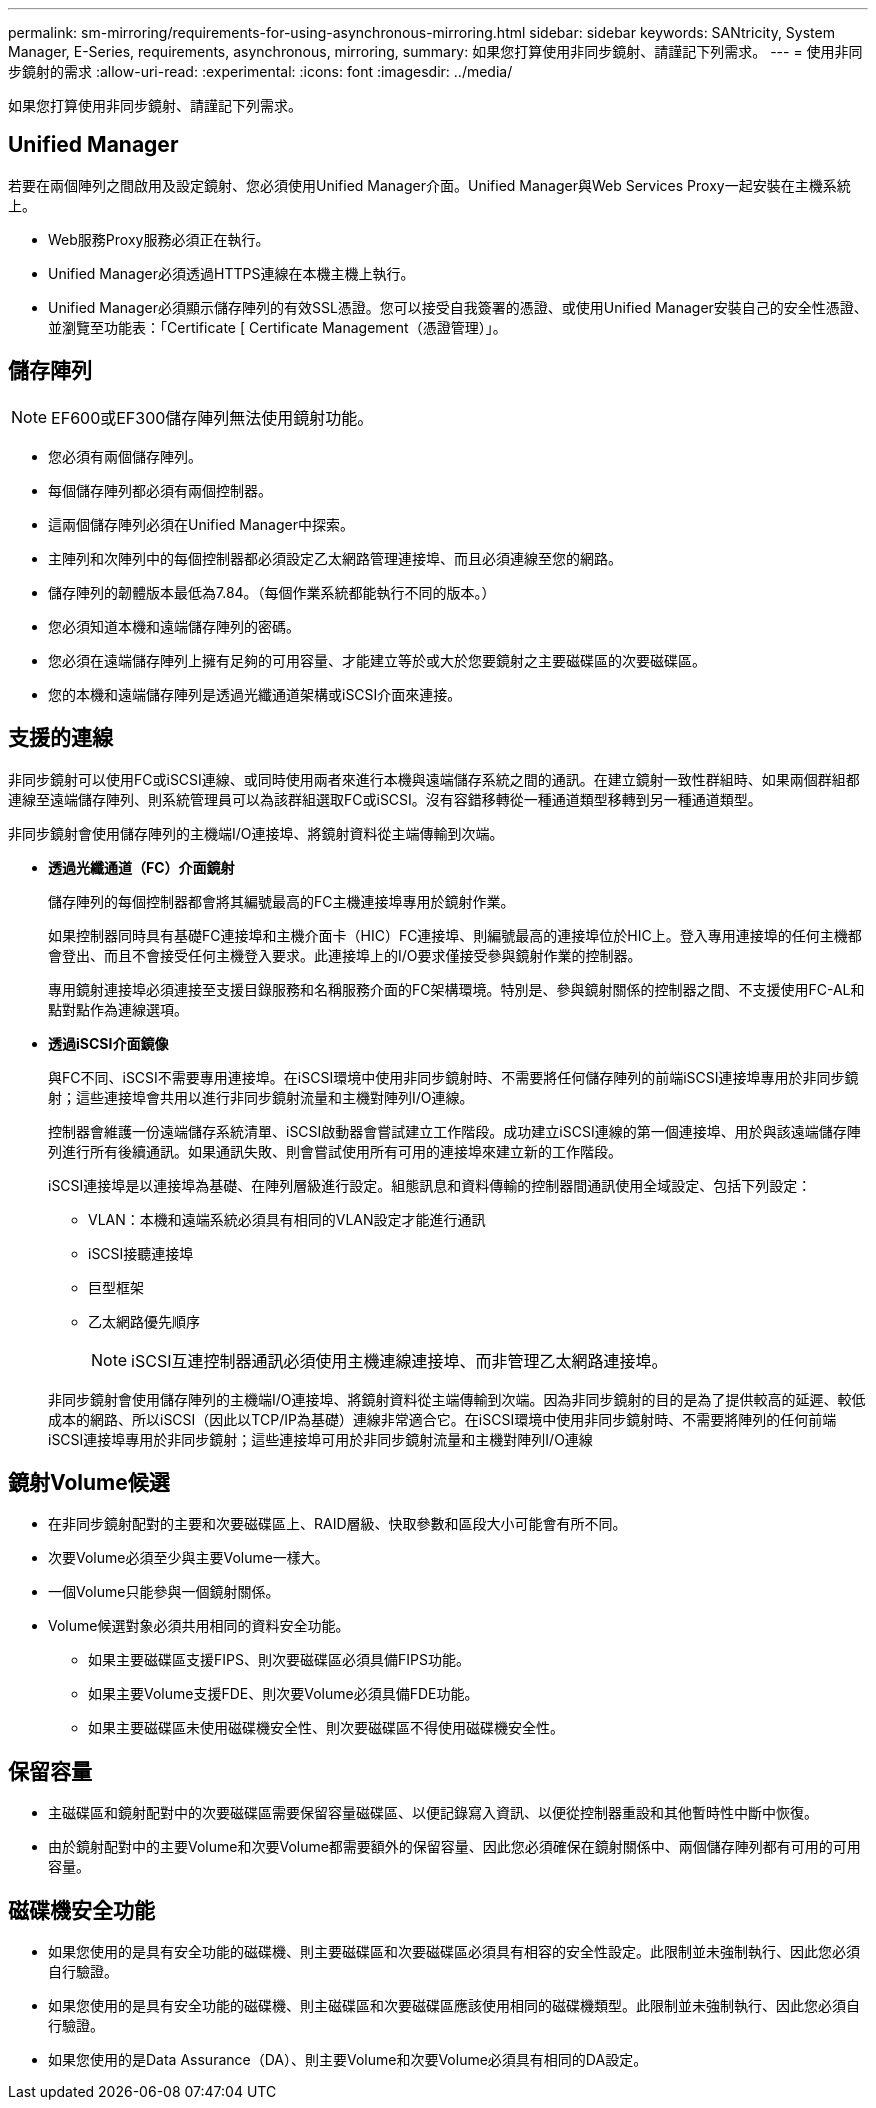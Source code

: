 ---
permalink: sm-mirroring/requirements-for-using-asynchronous-mirroring.html 
sidebar: sidebar 
keywords: SANtricity, System Manager, E-Series, requirements, asynchronous, mirroring, 
summary: 如果您打算使用非同步鏡射、請謹記下列需求。 
---
= 使用非同步鏡射的需求
:allow-uri-read: 
:experimental: 
:icons: font
:imagesdir: ../media/


[role="lead"]
如果您打算使用非同步鏡射、請謹記下列需求。



== Unified Manager

若要在兩個陣列之間啟用及設定鏡射、您必須使用Unified Manager介面。Unified Manager與Web Services Proxy一起安裝在主機系統上。

* Web服務Proxy服務必須正在執行。
* Unified Manager必須透過HTTPS連線在本機主機上執行。
* Unified Manager必須顯示儲存陣列的有效SSL憑證。您可以接受自我簽署的憑證、或使用Unified Manager安裝自己的安全性憑證、並瀏覽至功能表：「Certificate [ Certificate Management（憑證管理）」。




== 儲存陣列

[NOTE]
====
EF600或EF300儲存陣列無法使用鏡射功能。

====
* 您必須有兩個儲存陣列。
* 每個儲存陣列都必須有兩個控制器。
* 這兩個儲存陣列必須在Unified Manager中探索。
* 主陣列和次陣列中的每個控制器都必須設定乙太網路管理連接埠、而且必須連線至您的網路。
* 儲存陣列的韌體版本最低為7.84。（每個作業系統都能執行不同的版本。）
* 您必須知道本機和遠端儲存陣列的密碼。
* 您必須在遠端儲存陣列上擁有足夠的可用容量、才能建立等於或大於您要鏡射之主要磁碟區的次要磁碟區。
* 您的本機和遠端儲存陣列是透過光纖通道架構或iSCSI介面來連接。




== 支援的連線

非同步鏡射可以使用FC或iSCSI連線、或同時使用兩者來進行本機與遠端儲存系統之間的通訊。在建立鏡射一致性群組時、如果兩個群組都連線至遠端儲存陣列、則系統管理員可以為該群組選取FC或iSCSI。沒有容錯移轉從一種通道類型移轉到另一種通道類型。

非同步鏡射會使用儲存陣列的主機端I/O連接埠、將鏡射資料從主端傳輸到次端。

* *透過光纖通道（FC）介面鏡射*
+
儲存陣列的每個控制器都會將其編號最高的FC主機連接埠專用於鏡射作業。

+
如果控制器同時具有基礎FC連接埠和主機介面卡（HIC）FC連接埠、則編號最高的連接埠位於HIC上。登入專用連接埠的任何主機都會登出、而且不會接受任何主機登入要求。此連接埠上的I/O要求僅接受參與鏡射作業的控制器。

+
專用鏡射連接埠必須連接至支援目錄服務和名稱服務介面的FC架構環境。特別是、參與鏡射關係的控制器之間、不支援使用FC-AL和點對點作為連線選項。

* *透過iSCSI介面鏡像*
+
與FC不同、iSCSI不需要專用連接埠。在iSCSI環境中使用非同步鏡射時、不需要將任何儲存陣列的前端iSCSI連接埠專用於非同步鏡射；這些連接埠會共用以進行非同步鏡射流量和主機對陣列I/O連線。

+
控制器會維護一份遠端儲存系統清單、iSCSI啟動器會嘗試建立工作階段。成功建立iSCSI連線的第一個連接埠、用於與該遠端儲存陣列進行所有後續通訊。如果通訊失敗、則會嘗試使用所有可用的連接埠來建立新的工作階段。

+
iSCSI連接埠是以連接埠為基礎、在陣列層級進行設定。組態訊息和資料傳輸的控制器間通訊使用全域設定、包括下列設定：

+
** VLAN：本機和遠端系統必須具有相同的VLAN設定才能進行通訊
** iSCSI接聽連接埠
** 巨型框架
** 乙太網路優先順序
+
[NOTE]
====
iSCSI互連控制器通訊必須使用主機連線連接埠、而非管理乙太網路連接埠。

====


+
非同步鏡射會使用儲存陣列的主機端I/O連接埠、將鏡射資料從主端傳輸到次端。因為非同步鏡射的目的是為了提供較高的延遲、較低成本的網路、所以iSCSI（因此以TCP/IP為基礎）連線非常適合它。在iSCSI環境中使用非同步鏡射時、不需要將陣列的任何前端iSCSI連接埠專用於非同步鏡射；這些連接埠可用於非同步鏡射流量和主機對陣列I/O連線





== 鏡射Volume候選

* 在非同步鏡射配對的主要和次要磁碟區上、RAID層級、快取參數和區段大小可能會有所不同。
* 次要Volume必須至少與主要Volume一樣大。
* 一個Volume只能參與一個鏡射關係。
* Volume候選對象必須共用相同的資料安全功能。
+
** 如果主要磁碟區支援FIPS、則次要磁碟區必須具備FIPS功能。
** 如果主要Volume支援FDE、則次要Volume必須具備FDE功能。
** 如果主要磁碟區未使用磁碟機安全性、則次要磁碟區不得使用磁碟機安全性。






== 保留容量

* 主磁碟區和鏡射配對中的次要磁碟區需要保留容量磁碟區、以便記錄寫入資訊、以便從控制器重設和其他暫時性中斷中恢復。
* 由於鏡射配對中的主要Volume和次要Volume都需要額外的保留容量、因此您必須確保在鏡射關係中、兩個儲存陣列都有可用的可用容量。




== 磁碟機安全功能

* 如果您使用的是具有安全功能的磁碟機、則主要磁碟區和次要磁碟區必須具有相容的安全性設定。此限制並未強制執行、因此您必須自行驗證。
* 如果您使用的是具有安全功能的磁碟機、則主磁碟區和次要磁碟區應該使用相同的磁碟機類型。此限制並未強制執行、因此您必須自行驗證。
* 如果您使用的是Data Assurance（DA）、則主要Volume和次要Volume必須具有相同的DA設定。

